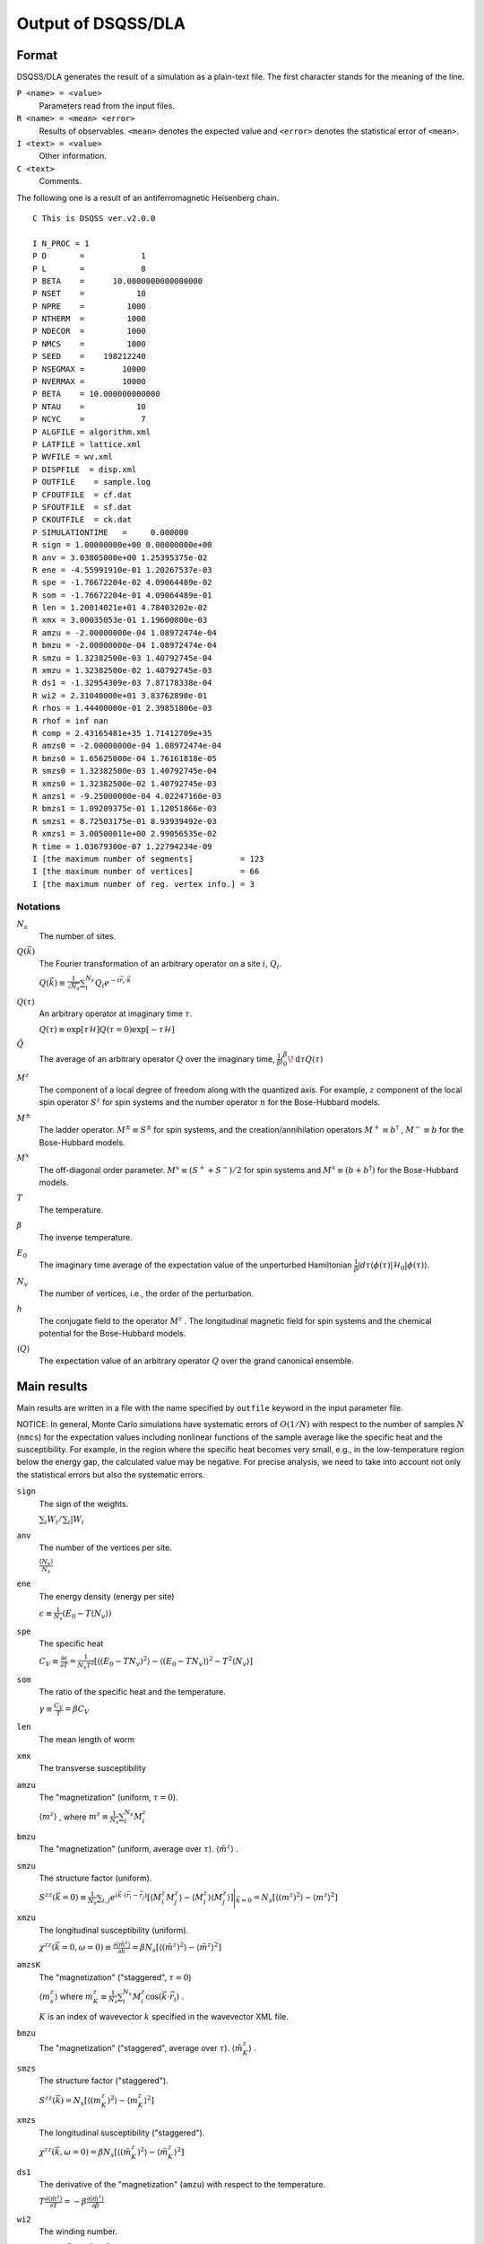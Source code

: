 .. -*- coding: utf-8 -*-
.. highlight:: none

Output of DSQSS/DLA
====================

Format
*******
DSQSS/DLA generates the result of a simulation as a plain-text file.
The first character stands for the meaning of the line.

``P <name> = <value>``
  Parameters read from the input files.
``R <name> = <mean> <error>``
  Results of observables. ``<mean>`` denotes the expected value and ``<error>`` denotes the statistical error of ``<mean>``.
``I <text> = <value>``
  Other information.
``C <text>``
  Comments.

The following one is a result of an antiferromagnetic Heisenberg chain.
::

  C This is DSQSS ver.v2.0.0

  I N_PROC = 1
  P D       =            1
  P L       =            8
  P BETA    =      10.0000000000000000
  P NSET    =           10
  P NPRE    =         1000
  P NTHERM  =         1000
  P NDECOR  =         1000
  P NMCS    =         1000
  P SEED    =    198212240
  P NSEGMAX =        10000
  P NVERMAX =        10000
  P BETA    = 10.000000000000
  P NTAU    =           10
  P NCYC    =            7
  P ALGFILE = algorithm.xml
  P LATFILE = lattice.xml
  P WVFILE = wv.xml
  P DISPFILE  = disp.xml
  P OUTFILE    = sample.log
  P CFOUTFILE  = cf.dat
  P SFOUTFILE  = sf.dat
  P CKOUTFILE  = ck.dat
  P SIMULATIONTIME   =     0.000000
  R sign = 1.00000000e+00 0.00000000e+00
  R anv = 3.03805000e+00 1.25395375e-02
  R ene = -4.55991910e-01 1.20267537e-03
  R spe = -1.76672204e-02 4.09064489e-02
  R som = -1.76672204e-01 4.09064489e-01
  R len = 1.20014021e+01 4.78403202e-02
  R xmx = 3.00035053e-01 1.19600800e-03
  R amzu = -2.00000000e-04 1.08972474e-04
  R bmzu = -2.00000000e-04 1.08972474e-04
  R smzu = 1.32382500e-03 1.40792745e-04
  R xmzu = 1.32382500e-02 1.40792745e-03
  R ds1 = -1.32954309e-03 7.87178338e-04
  R wi2 = 2.31040000e+01 3.83762890e-01
  R rhos = 1.44400000e-01 2.39851806e-03
  R rhof = inf nan
  R comp = 2.43165481e+35 1.71412709e+35
  R amzs0 = -2.00000000e-04 1.08972474e-04
  R bmzs0 = 1.65625000e-04 1.76161818e-05
  R smzs0 = 1.32382500e-03 1.40792745e-04
  R xmzs0 = 1.32382500e-02 1.40792745e-03
  R amzs1 = -9.25000000e-04 4.02247160e-03
  R bmzs1 = 1.09209375e-01 1.12051866e-03
  R smzs1 = 8.72503175e-01 8.93939492e-03
  R xmzs1 = 3.00500011e+00 2.99056535e-02
  R time = 1.03679300e-07 1.22794234e-09
  I [the maximum number of segments]          = 123
  I [the maximum number of vertices]          = 66
  I [the maximum number of reg. vertex info.] = 3


Notations
-----------

:math:`N_s`
  The number of sites.

:math:`Q(\vec{k})`
  The Fourier transformation of an arbitrary operator on a site :math:`i`, :math:`Q_i`.

  :math:`\displaystyle Q(\vec{k}) \equiv \frac{1}{\sqrt{N_s}} \sum_i^{N_s} Q_i e^{-i\vec{r}_i\cdot\vec{k}}`

:math:`Q(\tau)`
  An arbitrary operator at imaginary time :math:`\tau`.

  :math:`\displaystyle Q(\tau) \equiv \exp\left[\tau \mathcal{H}\right] Q(\tau=0) \exp\left[-\tau \mathcal{H}\right]`

:math:`\tilde{Q}`
  The average of an arbitrary operator :math:`Q` over the imaginary time,
  :math:`\displaystyle \frac{1}{\beta}\int_0^\beta \! \mathrm{d} \tau Q(\tau)`

:math:`M^z`
  The component of a local degree of freedom along with the quantized axis.
  For example, :math:`z` component of the local spin operator :math:`S^z` for spin systems
  and the number operator :math:`n` for the Bose-Hubbard models.

:math:`M^\pm`
  The ladder operator.
  :math:`M^{\pm} \equiv S^\pm` for spin systems, and
  the creation/annihilation operators :math:`M^+ \equiv b^\dagger` , :math:`M^- \equiv b` for the Bose-Hubbard models.

:math:`M^x`
  The off-diagonal order parameter.
  :math:`M^x \equiv (S^+ + S^-)/2` for spin systems and
  :math:`M^x \equiv (b + b^\dagger)` for the Bose-Hubbard models.

:math:`T`
  The temperature.

:math:`\beta`
  The inverse temperature.

:math:`E_0`
  The imaginary time average of the expectation value of the unperturbed Hamiltonian
  :math:`\displaystyle \frac{1}{\beta}\int d\tau \langle \phi(\tau)|\mathcal{H}_0|\phi(\tau)\rangle`.

:math:`N_v`
  The number of vertices, i.e., the order of the perturbation.

:math:`h`
  The conjugate field to the operator :math:`M^z` .
  The longitudinal magnetic field for spin systems and the chemical potential for the Bose-Hubbard models.

:math:`\left\langle Q \right\rangle`
  The expectation value of an arbitrary operator :math:`Q` over the grand canonical ensemble.

Main results
*****************
Main results are written in a file with the name specified by ``outfile`` keyword in the input parameter file.

NOTICE: In general, Monte Carlo simulations have systematic errors of :math:`O(1/N)` with respect to the number of samples :math:`N` (``nmcs``) for the expectation values including nonlinear functions of the sample average like the specific heat and the susceptibility.
For example, in the region where the specific heat becomes very small, e.g., in the low-temperature region below the energy gap, the calculated value may be negative.
For precise analysis, we need to take into account not only the statistical errors but also the systematic errors.

``sign``
  The sign of the weights.

  :math:`\sum_i W_i / \sum_i |W_i`

``anv``
  The number of the vertices per site.

  :math:`\displaystyle \frac{\langle N_v \rangle}{N_s}`
``ene``
  The energy density (energy per site)

  :math:`\displaystyle \epsilon \equiv \frac{1}{N_s}\left(E_0 - T\langle N_v\rangle\right)`
``spe``
  The specific heat

  :math:`\displaystyle C_V \equiv \frac{\partial \epsilon}{\partial T} = \frac{1}{N_s T^2} \left[\left\langle\left(E_0 - TN_v\right)^2\right\rangle - \left\langle\left(E_0 - TN_v\right)\right\rangle^2 - T^2\left\langle N_v \right\rangle\right]`

``som``
  The ratio of the specific heat and the temperature.

  :math:`\displaystyle \gamma \equiv \frac{C_V}{T} = \beta C_V`

``len``
  The mean length of worm

``xmx``
  The transverse susceptibility

``amzu``
  The "magnetization" (uniform, :math:`\tau=0`).

  :math:`\left\langle m^z \right\rangle` , where
  :math:`\displaystyle m^z \equiv \frac{1}{N_s} \sum_i^{N_s} M^z_i`

``bmzu``
  The "magnetization" (uniform, average over :math:`\tau`). :math:`\left\langle \tilde{m}^z \right\rangle` .

``smzu``
  The structure factor (uniform).

  :math:`\displaystyle S^{zz}(\vec{k}=0) \equiv \frac{1}{N_s}
  \sum_{i, j} e^{i \vec{k}\cdot(\vec{r}_i-\vec{r}_j)} \left[
  \left\langle M^z_i M^z_j\right\rangle
  - \left\langle M_i^z \right\rangle \left\langle M_j^z \right\rangle 
  \right] \Bigg|_{\vec{k}=0}
  =
  N_s \left[ \left\langle (m^z)^2\right\rangle
  - \left\langle m^z\right\rangle^2 \right]`

``xmzu``
  The longitudinal susceptibility (uniform).

  :math:`\displaystyle \chi^{zz}(\vec{k}=0,  \omega=0) \equiv
  \frac{\partial \left\langle \tilde{m}^z \right\rangle}{\partial h} =
  \beta N_s\left[ \left\langle \left(\tilde{m}^z\right)^2\right\rangle
  - \left\langle \tilde{m}^z\right\rangle^2 \right]`

``amzsK``
  The "magnetization" ("staggered", :math:`\tau=0`)

  :math:`\left\langle m_s^z \right\rangle` where
  :math:`\displaystyle m_K^z \equiv \frac{1}{N_s} \sum_i^{N_s} M_i^z \cos\left( \vec{k}\cdot\vec{r_i} \right)` .

  :math:`K` is an index of wavevector :math:`k` specified in the wavevector XML file.

``bmzu``
  The "magnetization" ("staggered", average over :math:`\tau`).
  :math:`\left\langle \tilde{m}_K^z \right\rangle` .

``smzs``
  The structure factor ("staggered").

  :math:`\displaystyle S^{zz}(\vec{k}) = N_s \left[ \left\langle (m_K^z)^2 \right\rangle - \left\langle m_K^z \right\rangle^2 \right]`

``xmzs``
  The longitudinal susceptibility ("staggered").

  :math:`\displaystyle \chi^{zz}(\vec{k},  \omega=0) 
  = \beta N_s \left[\left\langle (\tilde{m}_K^z)^2 \right\rangle - \left\langle \tilde{m}_K^z \right\rangle^2 \right]`

``ds1``
  The derivative of the "magnetization" (``amzu``) with respect to the temperature.

  :math:`\displaystyle T\frac{\partial \left\langle \tilde{m}^z \right\rangle}{\partial T} = -\beta\frac{\partial \left\langle \tilde{m}^z \right\rangle}{\partial\beta}`

``wi2``
  The winding number.

  :math:`\displaystyle W^2 = \sum_{d=1}^D L_d^2 \left\langle W_d^2 \right\rangle`

``rhos``
  The superfluid density.

  :math:`\displaystyle \rho_s = \frac{W^2}{2DV\beta}`


``rhof``
  The superfluid fraction.

  :math:`\displaystyle \frac{\rho_s}{\left\langle m^z \right\rangle}`


``comp``
  The compressibility.

  :math:`\displaystyle \frac{\chi^{zz}(\vec{k}=0,\omega=0)} {\left\langle \tilde{m}^z \right\rangle^2}`


``time``
  The time in a Monte Carlo sweep (in seconds.)


Structure factor output
****************************************
The structure factor is written into a file with the name specified by ``sfoutfile`` keyword in the input file.
The structure factor is defined as the following:

.. math::
  S^{zz}(\vec{k}, \tau) \equiv
  \left\langle M^z(\vec{k},  \tau) M^z(-\vec{k},  0) \right\rangle
  - \left\langle M^z(\vec{k},  \tau)\right\rangle \left\langle M^z(-\vec{k},  0)\right\rangle

Wave vector :math:`\vec{k}` and imaginary time :math:`\tau` are specified by the name ``C<k>t<t>`` as the following:
::

  R C0t0 = 1.32500000e-03 1.40929454e-04
  R C0t1 = 1.32500000e-03 1.40929454e-04
  R C1t0 = 7.35281032e-02 3.18028565e-04

where ``<k>`` is an index of the wave vector specified by ``kindex`` (the last element of each ``RK`` tag) in the wavevector XML file
and ``<t>`` is an index of the discretized imaginary time.

Real space temperature Green's function output
**********************************************
The real space temperature Green's function is written into a file with the name specified by ``cfoutfile`` keyword in the input file.
The real space temperature Green's function is defined as the following:

.. math::
  G(\vec{r}_{ij}, \tau) \equiv \left\langle M_i^+(\tau) M_j^- \right\rangle

Displacement :math:`\vec{r}_{ij}` and imaginary time :math:`\tau` are specified by the name ``C<k>t<t>`` as the same way of structure factor,
where ``<k>`` is an index of the displacement specified by ``kind`` (the first element of each ``R`` tag) in the relative coordinate XML file,
and ``<t>`` is an index of the discretized imaginary time.

NOTE: The current version, this works only for :math:`S=1/2` model.

Momentum space temperature Green's function output
**************************************************
The momentum space temperature Green's function is written into a file with the name specified by ``ckoutfile`` keyword in the input file.
The momentum space temperature Green's function is defined as the following:

.. math::
  G(\vec{k}, \tau) \equiv \left\langle M^+(\vec{k},  \tau) M^-(-\vec{k}, 0) \right\rangle

Wave vector :math:`\vec{r}_{ij}` and imaginary time :math:`\tau` are specified by the name ``C<k>t<t>`` as the same way of structure factor,
where ``<k>`` is an index of the displacement specified by ``kind`` (the last element of each ``RK`` tag) in the wavevector XML file,
and ``<t>`` is an index of the discretized imaginary time.

NOTE: The current version, this works only for :math:`S=1/2` model.
